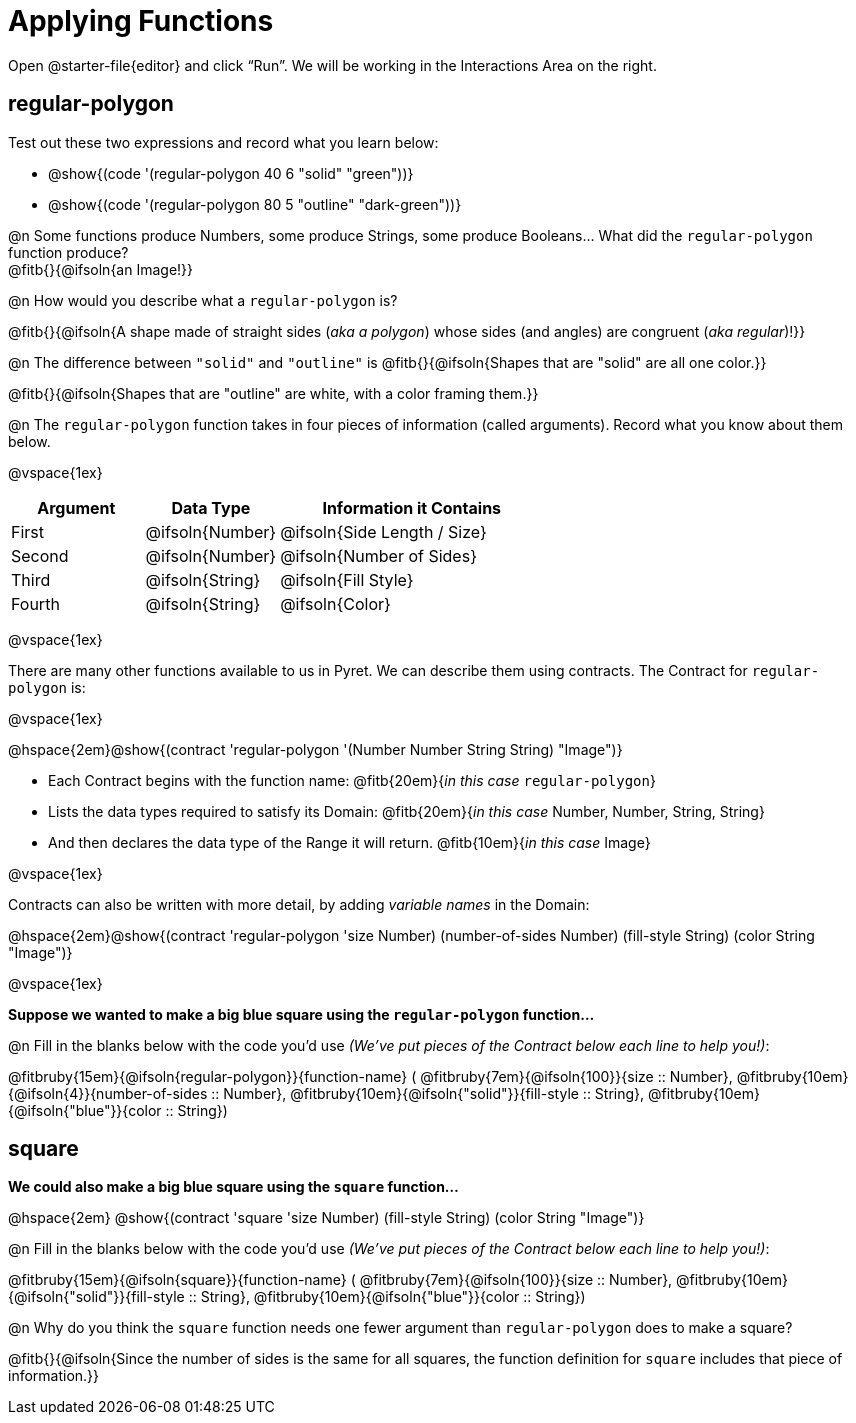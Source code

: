 = Applying Functions

++++
<style>
.fitbruby { min-width: 7em; }
</style>
++++

Open @starter-file{editor} and click “Run”. We will be working in the Interactions Area on the right.

== regular-polygon

Test out these two expressions and record what you learn below:

* @show{(code '(regular-polygon 40 6 "solid" "green"))}
* @show{(code '(regular-polygon 80 5  "outline" "dark-green"))}

@n Some functions produce Numbers, some produce Strings, some produce Booleans... What did the `regular-polygon` function produce? +
@fitb{}{@ifsoln{an Image!}}

@n How would you describe what a `regular-polygon` is?

@fitb{}{@ifsoln{A shape made of straight sides (_aka a polygon_) whose sides (and angles) are congruent (_aka regular_)!}}

@n The difference between `"solid"` and `"outline"` is @fitb{}{@ifsoln{Shapes that are "solid" are all one color.}} 

@fitb{}{@ifsoln{Shapes that are "outline" are white, with a color framing them.}}

@n The `regular-polygon` function takes in four pieces of information (called arguments). Record what you know about them below.

@vspace{1ex}

[cols="1a,1a,2a", options="header"]
|===
| Argument 	| Data Type 		| Information it Contains
| First		| @ifsoln{Number}	| @ifsoln{Side Length / Size}
| Second	| @ifsoln{Number}	| @ifsoln{Number of Sides}
| Third 	| @ifsoln{String} 	| @ifsoln{Fill Style}
| Fourth	| @ifsoln{String}	| @ifsoln{Color}
|=== 

@vspace{1ex}

There are many other functions available to us in Pyret. We can describe them using contracts. The Contract for `regular-polygon` is:

@vspace{1ex}

@hspace{2em}@show{(contract 'regular-polygon '(Number Number String String) "Image")}

- Each Contract begins with the function name: @fitb{20em}{_in this case_ `regular-polygon`}
- Lists the data types required to satisfy its Domain: @fitb{20em}{_in this case_ Number, Number, String, String}
- And then declares the data type of the Range it will return. @fitb{10em}{_in this case_ Image}

@vspace{1ex}

Contracts can also be written with more detail, by adding _variable names_ in the Domain:

@hspace{2em}@show{(contract 'regular-polygon '((size Number) (number-of-sides Number) (fill-style String) (color String)) "Image")}

@vspace{1ex}

*Suppose we wanted to make a big blue square using the `regular-polygon` function...*

@n Fill in the blanks below with the code you'd use _(We've put pieces of the Contract below each line to help you!)_:

@fitbruby{15em}{@ifsoln{regular-polygon}}{function-name} ( @fitbruby{7em}{@ifsoln{100}}{size {two-colons} Number},  
@fitbruby{10em}{@ifsoln{4}}{number-of-sides {two-colons} Number},
@fitbruby{10em}{@ifsoln{"solid"}}{fill-style {two-colons} String}, 
@fitbruby{10em}{@ifsoln{"blue"}}{color {two-colons} String})

== square

*We could also make a big blue square using the `square` function...*

@hspace{2em} @show{(contract 'square '((size Number) (fill-style String) (color String)) "Image")}

@n Fill in the blanks below with the code you'd use _(We've put pieces of the Contract below each line to help you!)_:

@fitbruby{15em}{@ifsoln{square}}{function-name} ( @fitbruby{7em}{@ifsoln{100}}{size {two-colons} Number},  
@fitbruby{10em}{@ifsoln{"solid"}}{fill-style {two-colons} String}, 
@fitbruby{10em}{@ifsoln{"blue"}}{color {two-colons} String})

@n Why do you think the `square` function needs one fewer argument than `regular-polygon` does to make a square? 

@fitb{}{@ifsoln{Since the number of sides is the same for all squares, the function definition for `square` includes that piece of information.}}